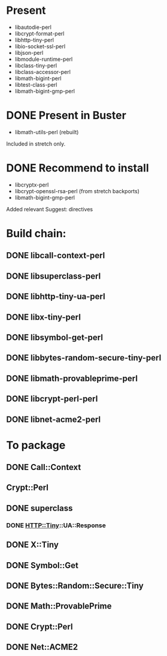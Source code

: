 * Present

 - libautodie-perl
 - libcrypt-format-perl
 - libhttp-tiny-perl
 - libio-socket-ssl-perl
 - libjson-perl
 - libmodule-runtime-perl
 - libclass-tiny-perl
 - libclass-accessor-perl
 - libmath-bigint-perl
 - libtest-class-perl
 - libmath-bigint-gmp-perl

* DONE Present in Buster
  CLOSED: [2019-07-29 Mon 08:11]

 - libmath-utils-perl (rebuilt)

Included in stretch only.

* DONE Recommend to install
  CLOSED: [2019-07-29 Mon 09:27]

 - libcryptx-perl
 - libcrypt-openssl-rsa-perl (from stretch backports)
 - libmath-bigint-gmp-perl

Added relevant Suggest: directives

* Build chain:

** DONE libcall-context-perl
   CLOSED: [2019-07-29 Mon 08:22]
** DONE libsuperclass-perl
   CLOSED: [2019-07-29 Mon 08:27]
** DONE libhttp-tiny-ua-perl
   CLOSED: [2019-07-29 Mon 08:35]
** DONE libx-tiny-perl
   CLOSED: [2019-07-29 Mon 08:44]
** DONE libsymbol-get-perl
   CLOSED: [2019-07-29 Mon 08:51]
** DONE libbytes-random-secure-tiny-perl
   CLOSED: [2019-07-29 Mon 08:56]
** DONE libmath-provableprime-perl
   CLOSED: [2019-07-29 Mon 09:03]
** DONE libcrypt-perl-perl
   CLOSED: [2019-07-29 Mon 09:13]
** DONE libnet-acme2-perl
   CLOSED: [2019-07-29 Mon 09:27]

* To package

** DONE Call::Context 
   CLOSED: [2019-07-25 Thu 17:27]
** Crypt::Perl
** DONE superclass
   CLOSED: [2019-07-25 Thu 17:40]
*** DONE HTTP::Tiny::UA::Response
    CLOSED: [2019-07-25 Thu 17:44]
** DONE X::Tiny
   CLOSED: [2019-07-25 Thu 17:50]
** DONE Symbol::Get
   CLOSED: [2019-07-26 Fri 07:59]
** DONE Bytes::Random::Secure::Tiny
   CLOSED: [2019-07-26 Fri 08:02]
** DONE Math::ProvablePrime
   CLOSED: [2019-07-26 Fri 08:14]
** DONE Crypt::Perl
   CLOSED: [2019-07-26 Fri 08:40]
** DONE Net::ACME2
   CLOSED: [2019-07-26 Fri 08:43]
